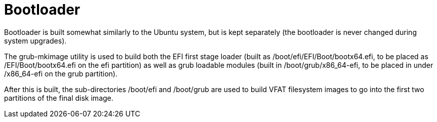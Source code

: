 = Bootloader

Bootloader is built somewhat similarly to the Ubuntu system, but is
kept separately (the bootloader is never changed during system upgrades).

The +grub-mkimage+ utility is used to build both the EFI first stage loader
(built as +/boot/efi/EFI/Boot/bootx64.efi+, to be placed as +/EFI/Boot/bootx64.efi+
on the +efi+ partition) as well as grub loadable modules
(built in +/boot/grub/x86_64-efi+, to be placed in under +/x86_64-efi+ on
the +grub+ partition).

After this is built, the sub-directories +/boot/efi+ and +/boot/grub+ are
used to build VFAT filesystem images to go into the first two partitions
of the final disk image.
